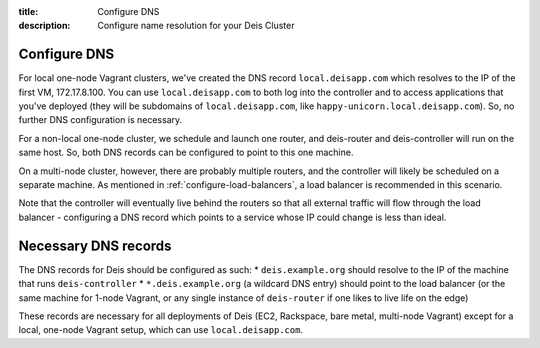 :title: Configure DNS
:description: Configure name resolution for your Deis Cluster

.. _configure-dns:

Configure DNS
-------------

For local one-node Vagrant clusters, we've created the DNS record ``local.deisapp.com`` which resolves to the IP of the first VM, 172.17.8.100.
You can use ``local.deisapp.com`` to both log into the controller and to access applications that you've deployed (they will be subdomains of ``local.deisapp.com``, like ``happy-unicorn.local.deisapp.com``). So, no further DNS configuration is necessary.

For a non-local one-node cluster, we schedule and launch one router, and deis-router and deis-controller will run on the same host. So, both DNS records can be configured to point to this one machine.

On a multi-node cluster, however, there are probably multiple routers, and the controller will likely be scheduled on a separate machine. As mentioned in :ref:`configure-load-balancers`, a load balancer is recommended in this scenario.

Note that the controller will eventually live behind the routers so that all external traffic will flow through the load balancer - configuring a DNS record which points to a service whose IP could change is less than ideal.

Necessary DNS records
---------------------

The DNS records for Deis should be configured as such:
* ``deis.example.org`` should resolve to the IP of the machine that runs ``deis-controller``
* ``*.deis.example.org`` (a wildcard DNS entry) should point to the load balancer (or the same machine for 1-node Vagrant, or any single instance of ``deis-router`` if one likes to live life on the edge)

These records are necessary for all deployments of Deis (EC2, Rackspace, bare metal, multi-node Vagrant) except for a local, one-node Vagrant setup, which can use ``local.deisapp.com``.
